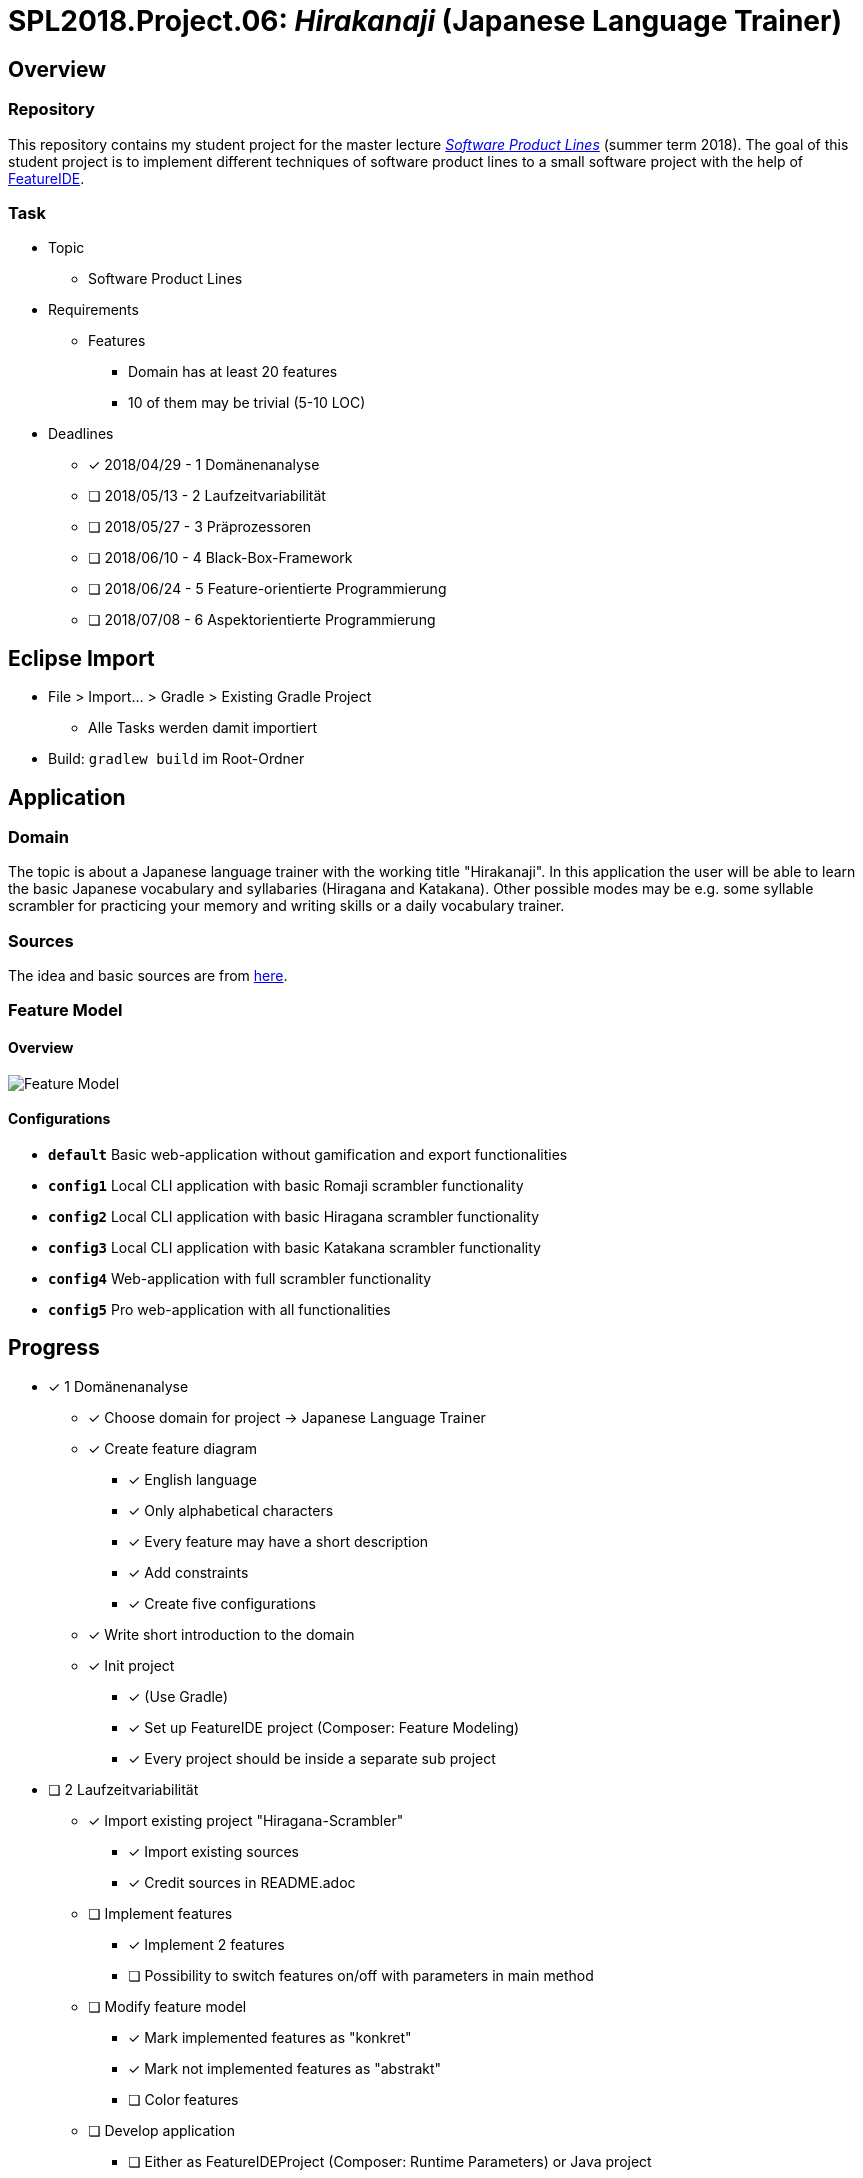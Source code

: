 = SPL2018.Project.06: _Hirakanaji_ (Japanese Language Trainer)
:imagesdir: resources/img

== Overview
=== Repository
This repository contains my student project for the master lecture https://www.tu-braunschweig.de/isf/teaching/2013s/spl[_Software Product Lines_] (summer term 2018).
The goal of this student project is to implement different techniques of software product lines to a small software project with the help of https://featureide.github.io/[FeatureIDE].

=== Task
* Topic
    ** Software Product Lines

* Requirements
    ** Features
        *** Domain has at least 20 features
        *** 10 of them may be trivial (5-10 LOC)

* Deadlines
    ** [x] 2018/04/29 - 1 Domänenanalyse
    ** [ ] 2018/05/13 - 2 Laufzeitvariabilität
    ** [ ] 2018/05/27 - 3 Präprozessoren
    ** [ ] 2018/06/10 - 4 Black-Box-Framework
    ** [ ] 2018/06/24 - 5 Feature-orientierte Programmierung
    ** [ ] 2018/07/08 - 6 Aspektorientierte Programmierung

== Eclipse Import
* File > Import... > Gradle > Existing Gradle Project
    ** Alle Tasks werden damit importiert
* Build: `gradlew build` im Root-Ordner

== Application
=== Domain
The topic is about a Japanese language trainer with the working title "Hirakanaji".
In this application the user will be able to learn the basic Japanese vocabulary and syllabaries (Hiragana and Katakana).
Other possible modes may be e.g. some syllable scrambler for practicing your memory and writing skills or a daily vocabulary trainer.

=== Sources
The idea and basic sources are from https://github.com/dmitrij-drandarov/Hiragana-Scrambler[here].

=== Feature Model
==== Overview
image::feature-model.png[Feature Model]

==== Configurations
* `*default*` Basic web-application without gamification and export functionalities
* `*config1*` Local CLI application with basic Romaji scrambler functionality
* `*config2*` Local CLI application with basic Hiragana scrambler functionality
* `*config3*` Local CLI application with basic Katakana scrambler functionality
* `*config4*` Web-application with full scrambler functionality
* `*config5*` Pro web-application with all functionalities

== Progress
* [x] 1 Domänenanalyse
    ** [x] Choose domain for project -> Japanese Language Trainer
    ** [x] Create feature diagram
        *** [x] English language
        *** [x] Only alphabetical characters
        *** [x] Every feature may have a short description
        *** [x] Add constraints
        *** [x] Create five configurations
    ** [x] Write short introduction to the domain
    ** [x] Init project
        *** [x] (Use Gradle)
        *** [x] Set up FeatureIDE project (Composer: Feature Modeling)
        *** [x] Every project should be inside a separate sub project

* [ ] 2 Laufzeitvariabilität
    ** [x] Import existing project "Hiragana-Scrambler"
        *** [x] Import existing sources
        *** [x] Credit sources in README.adoc
    ** [ ] Implement features
        *** [x] Implement 2 features
        *** [ ] Possibility to switch features on/off with parameters in main method
    ** [ ] Modify feature model
        *** [x] Mark implemented features as "konkret"
        *** [x] Mark not implemented features as "abstrakt"
        *** [ ] Color features
    ** [ ] Develop application
        *** [ ] Either as FeatureIDEProject (Composer: Runtime Parameters) or Java project

== Ideas
* Import Japanese-English vocabulary file
* Dictionary with search function

